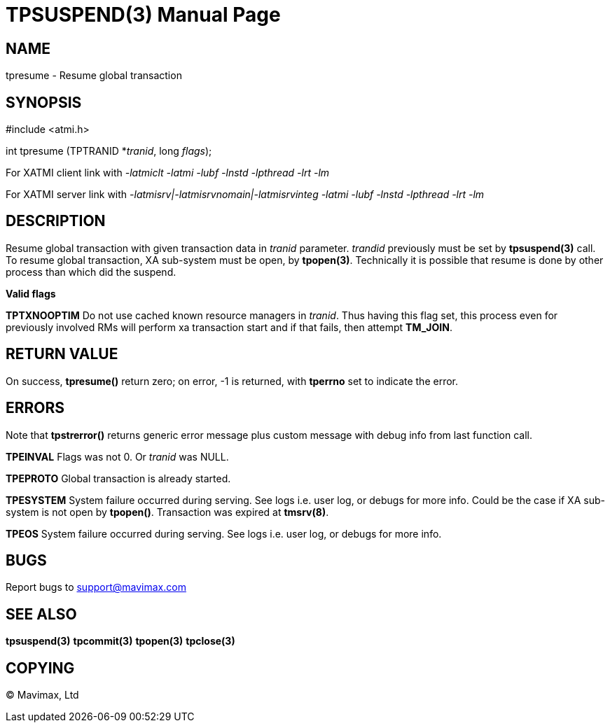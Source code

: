 TPSUSPEND(3)
============
:doctype: manpage


NAME
----
tpresume - Resume global transaction


SYNOPSIS
--------
#include <atmi.h>

int tpresume (TPTRANID *'tranid', long 'flags');

For XATMI client link with '-latmiclt -latmi -lubf -lnstd -lpthread -lrt -lm'

For XATMI server link with '-latmisrv|-latmisrvnomain|-latmisrvinteg -latmi -lubf -lnstd -lpthread -lrt -lm'

DESCRIPTION
-----------
Resume global transaction with given transaction data in 'tranid' parameter. 
'trandid' previously must be set by *tpsuspend(3)* call. To resume global transaction, 
XA sub-system must be open, by *tpopen(3)*. Technically it is possible that 
resume is done by other process than which did the suspend.

*Valid flags*

*TPTXNOOPTIM* Do not use cached known resource managers in 'tranid'. Thus having
this flag set, this process even for previously involved RMs will perform 
xa transaction start and if that fails, then attempt *TM_JOIN*.


RETURN VALUE
------------
On success, *tpresume()* return zero; on error, -1 is returned, 
with *tperrno* set to indicate the error.

ERRORS
------
Note that *tpstrerror()* returns generic error message plus custom message 
with debug info from last function call.

*TPEINVAL* Flags was not 0. Or 'tranid' was NULL.

*TPEPROTO* Global transaction is already started.

*TPESYSTEM* System failure occurred during serving. See logs i.e. user log, or 
debugs for more info. Could be the case if XA sub-system is not open by *tpopen()*.
Transaction was expired at *tmsrv(8)*.

*TPEOS* System failure occurred during serving. See logs i.e. user log, 
or debugs for more info.

BUGS
----
Report bugs to support@mavimax.com

SEE ALSO
--------
*tpsuspend(3)* *tpcommit(3)* *tpopen(3)* *tpclose(3)*

COPYING
-------
(C) Mavimax, Ltd

